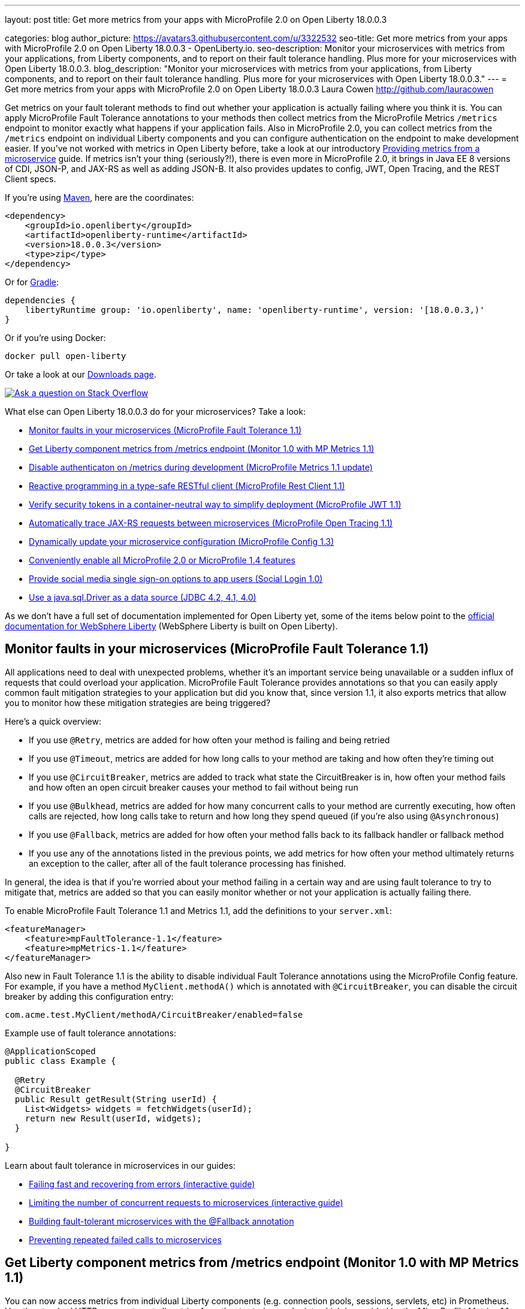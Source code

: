 ---
layout: post
title: Get more metrics from your apps with MicroProfile 2.0 on Open Liberty 18.0.0.3

categories: blog
author_picture: https://avatars3.githubusercontent.com/u/3322532
seo-title: Get more metrics from your apps with MicroProfile 2.0 on Open Liberty 18.0.0.3 - OpenLiberty.io.
seo-description: Monitor your microservices with metrics from your applications, from Liberty components, and to report on their fault tolerance handling. Plus more for your microservices with Open Liberty 18.0.0.3.
blog_description: "Monitor your microservices with metrics from your applications, from Liberty components, and to report on their fault tolerance handling. Plus more for your microservices with Open Liberty 18.0.0.3."
---
= Get more metrics from your apps with MicroProfile 2.0 on Open Liberty 18.0.0.3
Laura Cowen <http://github.com/lauracowen>

Get metrics on your fault tolerant methods to find out whether your application is actually failing where you think it is. You can apply MicroProfile Fault Tolerance annotations to your methods then collect metrics from the MicroProfile Metrics `/metrics` endpoint to monitor exactly what happens if your application fails. Also in MicroProfile 2.0, you can collect metrics from the `/metrics` endpoint on individual Liberty components and you can configure authentication on the endpoint to make development easier. If you've not worked with metrics in Open Liberty before, take a look at our introductory https://openliberty.io/guides/microprofile-metrics.html[Providing metrics from a microservice] guide. If metrics isn’t your thing (seriously?!), there is even more in MicroProfile 2.0, it brings in Java EE 8 versions of CDI, JSON-P, and JAX-RS as well as adding JSON-B. It also provides updates to config, JWT, Open Tracing, and the REST Client specs.

If you're using https://www.openliberty.io/guides/maven-intro.html[Maven], here are the coordinates:

[source,xml]
----
<dependency>
    <groupId>io.openliberty</groupId>
    <artifactId>openliberty-runtime</artifactId>
    <version>18.0.0.3</version>
    <type>zip</type>
</dependency>
----

Or for https://openliberty.io/guides/gradle-intro.html[Gradle]:

[source,json]
----
dependencies {
    libertyRuntime group: 'io.openliberty', name: 'openliberty-runtime', version: '[18.0.0.3,)'
}
----

Or if you're using Docker:

[source]
----
docker pull open-liberty
----

Or take a look at our https://openliberty.io/downloads/[Downloads page].

[link=https://stackoverflow.com/tags/open-liberty]
image::/img/blog_btn_stack.svg[Ask a question on Stack Overflow, align="center"]

What else can Open Liberty 18.0.0.3 do for your microservices? Take a look:

*  <<mpfault,Monitor faults in your microservices (MicroProfile Fault Tolerance 1.1)>>
*  <<monitor,Get Liberty component metrics from /metrics endpoint (Monitor 1.0 with MP Metrics 1.1)>>
*  <<mpmetrics,Disable authenticaton on /metrics during development (MicroProfile Metrics 1.1 update)>>
*  <<mprestclient,Reactive programming in a type-safe RESTful client (MicroProfile Rest Client 1.1)>>
*  <<mpjwt,Verify security tokens in a container-neutral way to simplify deployment (MicroProfile JWT 1.1)>>
*  <<mptracing,Automatically trace JAX-RS requests between microservices (MicroProfile Open Tracing 1.1)>>
*  <<mpconfig,Dynamically update your microservice configuration (MicroProfile Config 1.3)>>
*  <<mp,Conveniently enable all MicroProfile 2.0 or MicroProfile 1.4 features>>
*  <<sociallogin,Provide social media single sign-on options to app users (Social Login 1.0)>>
*  <<jdbc,Use a java.sql.Driver as a data source (JDBC 4.2, 4.1, 4.0)>>



As we don't have a full set of documentation implemented for Open Liberty yet, some of the items below point to the https://www.ibm.com/support/knowledgecenter/SSEQTP_liberty/as_ditamaps/was900_welcome_liberty.html[official documentation for WebSphere Liberty] (WebSphere Liberty is built on Open Liberty).






[#mpfault]
== Monitor faults in your microservices (MicroProfile Fault Tolerance 1.1)

All applications need to deal with unexpected problems, whether it’s an important service being unavailable or a sudden influx of requests that could overload your application. MicroProfile Fault Tolerance provides annotations so that you can easily apply common fault mitigation strategies to your application but did you know that, since version 1.1, it also exports metrics that allow you to monitor how these mitigation strategies are being triggered?

Here’s a quick overview:

* If you use `@Retry`, metrics are added for how often your method is failing and being retried
* If you use `@Timeout`, metrics are added for how long calls to your method are taking and how often they’re timing out
* If you use `@CircuitBreaker`, metrics are added to track what state the CircuitBreaker is in, how often your method fails and how often an open circuit breaker causes your method to fail without being run
* If you use `@Bulkhead`, metrics are added for how many concurrent calls to your method are currently executing, how often calls are rejected, how long calls take to return and how long they spend queued (if you’re also using `@Asynchronous`)
* If you use `@Fallback`, metrics are added for how often your method falls back to its fallback handler or fallback method
* If you use any of the annotations listed in the previous points, we add metrics for how often your method ultimately returns an exception to the caller, after all of the fault tolerance processing has finished.

In general, the idea is that if you’re worried about your method failing in a certain way and are using fault tolerance to try to mitigate that, metrics are added so that you can easily monitor whether or not your application is actually failing there.

To enable MicroProfile Fault Tolerance 1.1 and Metrics 1.1, add the definitions to your `server.xml`:

[source,xml]
----

<featureManager>
    <feature>mpFaultTolerance-1.1</feature>
    <feature>mpMetrics-1.1</feature>
</featureManager>

----

Also new in Fault Tolerance 1.1 is the ability to disable individual Fault Tolerance annotations using the MicroProfile Config feature. For example, if you have a method `MyClient.methodA()` which is annotated with `@CircuitBreaker`, you can disable the circuit breaker by adding this configuration entry:

[source]
----
com.acme.test.MyClient/methodA/CircuitBreaker/enabled=false
----


Example use of fault tolerance annotations:
[source,java]
----
@ApplicationScoped
public class Example {
 
  @Retry
  @CircuitBreaker
  public Result getResult(String userId) {
    List<Widgets> widgets = fetchWidgets(userId);
    return new Result(userId, widgets);
  }
 
}
----


Learn about fault tolerance in microservices in our guides:

* https://openliberty.io/guides/retry-timeout.html[Failing fast and recovering from errors (interactive guide)]
* https://openliberty.io/guides/bulkhead.html[Limiting the number of concurrent requests to microservices (interactive guide)]
* https://openliberty.io/guides/microprofile-fallback.html[Building fault-tolerant microservices with the @Fallback annotation]
* https://openliberty.io/guides/circuit-breaker.html[Preventing repeated failed calls to microservices]




[#monitor]
== Get Liberty component metrics from /metrics endpoint (Monitor 1.0 with MP Metrics 1.1)

You can now access metrics from individual Liberty components (e.g. connection pools, sessions, servlets, etc) in Prometheus. Use the standard HTTP scraper to get all metrics from the `/metrics` endpoint, which is provided by the MicroProfile Metrics 1.1 feature. Previously, it was only possible to access Liberty component metrics using JMX MBeans.

To make Monitor 1.0 metrics available at the `/metrics` endpoint:

1. https://www.ibm.com/support/knowledgecenter/en/SSEQTP_liberty/com.ibm.websphere.wlp.doc/ae/twlp_mp_metrics_monitor.html[Set up MicroProfile Metrics 1.1].
2. Add `monitor-1.0` to your `server.xml`:
+
[source,xml]
----
<featureManager>
  <feature>mpMetrics-1.1</feature> 
  <feature>monitor-1.0</feature>
</featureManager>
----


Learn about MicroProfile Metrics in the https://www.openliberty.io/guides/microprofile-metrics.html[Providing metrics from a microservice] guide.

For more info, see the Knowledge Center:

* https://www.ibm.com/support/knowledgecenter/SSEQTP_liberty/com.ibm.websphere.wlp.doc/ae/rwlp_monitor_metrics_rest_api.html[MicroProfile Metrics 1.1 vendor metrics (Knowledge Center)]








[#mpmetrics]
== Disable authenticaton on /metrics during development (MicroProfile Metrics 1.1 update)

A new option for accessing `/metrics` without authentication makes it easier for developers and administrators to set up monitoring of Liberty servers in situations where security isn't required. Tools such as Prometheus or Collectd can be set up quickly to scrape metrics from Liberty.

MicroProfile Metrics in Liberty provides metrics for application developers and administrators to monitor their applications. Metrics are often collected and stored in a time series database such as Prometheus. Previously, the `/metrics` endpoint provided by Liberty required basic authentication. Administrators needed to add the username and password to Prometheus's configuration in order for Prometheus to scrape the metrics from Liberty.

An optional configuration attribute is now available to turn off the basic authentication of the `/metrics` endpoint. Prometheus can automatically discover Liberty's `/metrics` endpoint without modifying its configuration.

To turn off basic authentication for the `/metrics` endpoint, add `<mpMetrics authentication="false"/>` to `server.xml`:


[source,xml]
----

<featureManager>
    <feature>mpMetrics-1.1</feature>
</featureManager>

<mpMetrics authentication="false"/>
----


Learn more about MicroProfile Metrics in the https://openliberty.io/guides/microprofile-metrics.html[Providing metrics from a microservice] guide.

For more info, see the Knowledge Center:

* https://www.ibm.com/support/knowledgecenter/en/SSEQTP_liberty/com.ibm.websphere.wlp.doc/ae/twlp_mp_metrics_monitor.html[Monitoring with MicroProfile metrics]





[#mprestclient]
== Reactive programming in a type-safe RESTful client (MicroProfile Rest Client 1.1)

MicroProfile Rest Client 1.1 expands on the 1.0 version by providing asynchronous method support using Java 8's CompletionStage APIs. It also allows better integration with other MicroProfile technologies and third parties and adds support for URIs.

The new async method support makes reactive programming possible in a type-safe RESTful client. Prior to this feature, you would either have to sacrifice type-safety and use the JAX-RS 2.X Client APIs to get asynchronous/reactive support, or sacrifice async/reactive support for type-safety. No more!

The other improvements are minor in nature but still make life easier for developers. You no longer need to specify the `@Dependent` annotation on REST client interfaces when used with CDI. You can also use URIs, which can be constructed without throwing a `MalformedURLException`, saving a few lines of unnecessary try/catch blocks.

REST client interface methods that return a `CompletionStage` are treated as asynchronous:

[source,java]
----
...
MyClient client = RestClientBuilder.newBuilder()
                                   .executorService(executor)
                                   .build(MyClient.class);
CompletionStage<Widget> cs = client.getWidget(widgetId);
cs.thenApply(...);
...
@Path("/widget")
public interface MyClient {
    @GET
    @Path("/{widgetId}"
    CompletionStage<Widget> getWidget(@PathParam("widgetId") String widgetId);
}
----


Learn about MicroProfile Rest Client in https://www.openliberty.io/guides/microprofile-rest-client.html[Consuming RESTful services with template interfaces].


To enable the MicroProfile Rest Client 1.1 feature, add it to the `server.xml`:

[source,xml]
----
<featureManager>
  <feature>mpRestClient-1.1</feature>
</featureManager>
----

For more info, see the Knowledge Center:

* https://www.ibm.com/support/knowledgecenter/en/SSEQTP_liberty/com.ibm.websphere.wlp.doc/ae/twlp_mp_restclient.html[Configuring the MicroProfile Rest Client].





[#mpjwt]
== Verify security tokens in a container-neutral way to simplify deployment (MicroProfile JWT 1.1)

MicroProfile JWT enables authentication and identity propagation using JWT tokens. However, the mechanism for configuring the token issuers, public keys or JWKS URLs used for token validation is container-specific when using MicroProfile JWT 1.0. MicroProfile JWT 1.1 uses MicroProfile Config 1.x to allow token issuers, public keys, and JWKS URLs to be defined at the server or in an application in a container-neutral way. This simplifies deployment and improves interoperability. MicroProfile JWT 1.1 also adds Authentication Filter support, so MicroProfile JWT authentication can be limited to a subset of application URLs. 

To enable the MicroProfile JWT 1.1 feature:

1. Add the `mpJwt-1.1` and `appSecurity-2.0` features to the `server.xml` and, optionally, define an `mpJwt` configuration if configuration beyond public keys and issuers is needed:
+
[source,xml]
----
<featureManager>
    <feature>mpJwt-1.1</feature>
    <feature>appSecurity-2.0</feature>
</featureManager>

<mpJwt id="myMpJwt" ... />
----

2. Supply either the token issuer and public key or the public key retrieval path or URL that will be used to retrieve the key. These can be system properties, environment variables, or entries in a `microprofile-config.properties` file within an application. For example, add to the `microprofile-config.properties` file one of the following entries: 
+
[source,xml]
----
mp.jwt.verify.publickey.location=/META-INF/orange.pem
----
+
or
+
[source,xml]
----
mp.jwt.verify.publickey=(pkcs#8 key goes here)
 
mp.jwt.verify.issuer=https://server.example.com
----
+
For UNIX and Linux platforms (which do not accept dots in environment variables), use `_`. 


For more info:

* Learn about MicroProfile JWT in https://www.openliberty.io/guides/microprofile-jwt.html[Securing microservices with JSON Web Tokens]
* https://www.eclipse.org/community/eclipse_newsletter/2017/september/article2.php[MicroProfile JWT article in the Eclipse newsletter]
* https://www.ibm.com/support/knowledgecenter/was_beta_liberty/com.ibm.websphere.wlp.nd.multiplatform.doc/ae/twlp_sec_json.html[Configuring the MicroProfile JSON Web Token (WebSphere Liberty Knowledge Center)]





[#mptracing]
== Automatically trace JAX-RS requests between microservices (MicroProfile Open Tracing 1.1)

Distributed tracing enables users to see the flow of requests between microservices:

* See which microservices have high latency
* See hierarchy of calls between applications and their dependent microservices:
  * `opentracing-1.1` provides the Open Tracing v0.31 API
  * `mpOpenTracing-1.1` implements the MicroProfile OpenTracing 1.1 specification

Use `mpOpenTracing-1.1` in combination with `opentracingZipkin-0.31` to send traces to Zipkin. You can download the https://github.com/WASdev/sample.opentracing.zipkintracer[sample Zipkin tracer implementation] from GitHub. When `mpOpenTracing-1.1` and `opentracingZipkin-0.31` are enabled, inbound and outbound JAX-RS requests are automatically traced. Developers can also instrument their code with `@Traced` to explicitly trace a class or a method. Traces are sent to Zipkin and users can see their traces in the Zipkin UI.


To enable MicroProfile Open Tracing 1.1, add the definition to your `server.xml`:

[source,xml]
----

<featureManager>
    <feature>mpOpenTracing-1.1</feature>
    <feature>usr:opentracingZipkin-0.31</feature>
</featureManager>

----


For more info, see the Knowledge Center:

* https://www.ibm.com/support/knowledgecenter/en/SSEQTP_liberty/com.ibm.websphere.wlp.doc/ae/twlp_dist_tracing.html[Enabling distributed tracing]




[#mpconfig]
== Dynamically update your microservice configuration (MicroProfile Config 1.3)

Most applications require configuration that is specific to the environment in which they run. Different environments require different configurations and it is highly desirable not to have to rebuild and repackage applications for each different case. MicroProfile Config allows you to separate configuration from microservices code so that the values required by the service can be maintained externally to the code. The configuration data can come from different locations and in different formats, for example from system properties and system environment variables. The `mpConfig-1.3` feature now allows you to easily and dynamically change your application’s configuration by adding or modifying variables in the Liberty `server.xml` file.

In addition, Liberty builds on previous versions of MicroProfile Config with enhancements in the areas of implicit converters and the mapping of config properties to environment variables. You can use this feature with either the `cdi-1.2` feature or the `cdi-2.0` feature.

To enable the MicroProfile Config 1.3 feature, add it to the `server.xml`:

[source,xml]
----
<featureManager>
  <feature>mpConfig-1.3</feature>
</featureManager>
----


For more info, see link:/blog/2018/09/19/dynamic-update-microservice-config.html[Neil Young's blog post].







[#mp]
== Conveniently enable all MicroProfile 2.0 or MicroProfile 1.4 features

Enable all the MicroProfile 2.0 features or all the MicroProfile 1.4 features at once with the new convenience features. MicroProfile 2.0 is based on Java EE 8 technologies while MicroProfile 1.4 is based on Java EE 7 technologies.

To enable MicroProfile 2.0 features:


[source,xml]
----
<featureManager>
  <feature>microProfile-2.0</feature>
</featureManager>
----

This is the equivalent of individually enabling the following features: `jaxrs-2.1`, `cdi-2.0`, `jsonp-1.1`, `jsonb-1.0`, `mpConfig-1.3`, `mpFaultTolerance-1.1`, `mpHealth-1.0`, `mpJwt-1.1`, `mpMetrics-1.1`, `mpOpenAPI-1.0`, `mpOpenTracing-1.1`, `mpRestClient-1.1`.

To enable MicroProfile 1.4 features:

[source,xml]
----
<featureManager>
  <feature>microProfile-1.4</feature>
</featureManager>
----

This is the equivalent of individually enabling the following features: `jaxrs-2.0`, `cdi-1.2`, `jsonp-1.0`, `mpConfig-1.3`, `mpFaultTolerance-1.1`, `mpHealth-1.0`, `mpJwt-1.1`, `mpMetrics-1.1`, `mpOpenAPI-1.0`, `mpOpenTracing-1.1`, `mpRestClient-1.1`.


New to MicroProfile? Try https://www.openliberty.io/guides/rest-intro.html[building a RESTful web service with Liberty and MicroProfile].







[#sociallogin]
== Provide social media single sign-on options to app users (Social Login 1.0)

Social login is a form of web single sign-on using that uses existing user information from one social media providers (e.g. Facebook, Twitter, Google, Github, Linkedin) to sign a user into a website instead of creating a new login account specifically for the website. Logging in with a social media account is a fast and convenient way for users to log into your application or website hosted on a Liberty server. Users can select from a list of social media providers. You can customise this list according to the social media providers you offer or create your own selection form.

To enable Social Login 1.0, add the definition to your `server.xml`:

[source,xml]
----

<featureManager>
    <feature>socialLogin-1.0</feature>
</featureManager>

----


For more info, see the Knowledge Center:

* https://www.ibm.com/support/knowledgecenter/en/SSAW57_liberty/com.ibm.websphere.wlp.nd.multiplatform.doc/ae/twlp_sec_sociallogin.html[Configuring social login in Liberty (WebSphere Liberty Knowledge Center)]



[#jdbc]
== Use a java.sql.Driver as a data source (JDBC 4.2, 4.1, 4.0)

It is now possible to use JDBC drivers that only provide a java.sql.Driver and not a data source implementation as data sources in Liberty. Liberty is able to autodetect these drivers via the ServiceLoader mechanism and match the correct one based on the URL property. Based on JDBC driver autodetection, Liberty has also enhanced its logic for discovering data source implementation class names when not specified in the configuration. This makes configuration of Liberty data sources simpler and more intuitive. It also expands the range of JDBC drivers that can be used with Liberty data sources.

To enable JDBC 4.2 (jdbc-4.2), 4.1 (jdbc-4.1), or 4.0 (jdbc-4.0), add the definition to your `server.xml` along with any other features you wish to use. Then configure the data source with a URL property using the URL format defined by the JDBC vendor. For example:

[source,xml]
----

<featureManager>
    <feature>jdbc-4.2</feature>
    <feature>jndi-1.0</feature>
    <feature>servlet-4.0</feature>
</featureManager>

<dataSource jndiName="jdbc/myDataSource" type="java.sql.Driver">
    <jdbcDriver libraryRef="myJDBCDriver"/>
    <properties url="jdbc:mydriver://host1.rchland.ibm.com:2345?databaseName=testdb"/>
    <containerAuthData user="user1" password="pwd1"/>
</dataSource>

----


For more info, see the Knowledge Center:

* https://www.ibm.com/support/knowledgecenter/en/SSEQTP_liberty/com.ibm.websphere.wlp.doc/ae/twlp_dep_configuring_ds.html[Configuring data sources (WebSphere Liberty Knowledge Center)]
* https://www.ibm.com/support/knowledgecenter/SSEQTP_liberty/com.ibm.websphere.wlp.doc/ae/rwlp_ds_appdefined.html[Application-defined data sources (WebSphere Liberty Knowledge Center)]





## Ready to give it a try?

Get the Maven or Gradle coordinates (and other download options) from the top of this post.

[link=https://stackoverflow.com/tags/open-liberty]
image::/img/blog_btn_stack.svg[Ask a question on Stack Overflow, align="center"]

